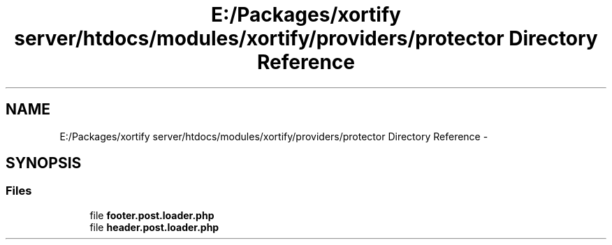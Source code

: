 .TH "E:/Packages/xortify server/htdocs/modules/xortify/providers/protector Directory Reference" 3 "Tue Jul 23 2013" "Version 4.11" "Xortify Honeypot Cloud Services" \" -*- nroff -*-
.ad l
.nh
.SH NAME
E:/Packages/xortify server/htdocs/modules/xortify/providers/protector Directory Reference \- 
.SH SYNOPSIS
.br
.PP
.SS "Files"

.in +1c
.ti -1c
.RI "file \fBfooter\&.post\&.loader\&.php\fP"
.br
.ti -1c
.RI "file \fBheader\&.post\&.loader\&.php\fP"
.br
.in -1c
